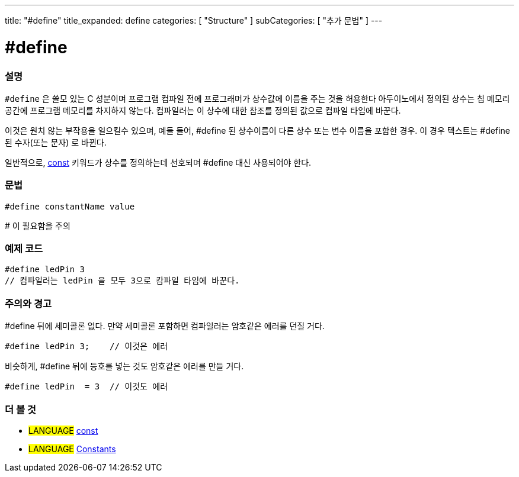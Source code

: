 ---
title: "#define"
title_expanded: define
categories: [ "Structure" ]
subCategories: [ "추가 문법" ]
---





= #define


// OVERVIEW SECTION STARTS
[#overview]
--

[float]
=== 설명
`#define` 은 쓸모 있는 C 성분이며 프로그램 컴파일 전에 프로그래머가 상수값에 이름을 주는 것을 허용한다
아두이노에서 정의된 상수는 칩 메모리 공간에 프로그램 메모리를 차지하지 않는다. 컴파일러는 이 상수에 대한 참조를 정의된 값으로 컴파일 타임에 바꾼다.
[%hardbreaks]
이것은 원치 않는 부작용을 일으킬수 있으며, 예들 들어, #define 된 상수이름이 다른 상수 또는 변수 이름을 포함한 경우. 이 경우 텍스트는 #define 된 수자(또는 문자) 로 바뀐다.
[%hardbreaks]

일반적으로, link:../../../variables/variable-scope\--qualifiers/const[const] 키워드가 상수를 정의하는데 선호되며 #define 대신 사용되어야 한다.
[%hardbreaks]

[float]
=== 문법
[source,arduino]
----
#define constantName value
----
# 이 필요함을 주의
[%hardbreaks]

--
// OVERVIEW SECTION ENDS




// HOW TO USE SECTION STARTS
[#howtouse]
--

[float]
=== 예제 코드

[source,arduino]
----
#define ledPin 3
// 컴파일러는 ledPin 을 모두 3으로 캄파일 타임에 바꾼다.
----
[%hardbreaks]

[float]
=== 주의와 경고
#define 뒤에 세미콜론 없다. 만약 세미콜론 포함하면 컴파일러는 암호같은 에러를 던질 거다.

[source,arduino]
----
#define ledPin 3;    // 이것은 에러
----

비슷하게, #define 뒤에 등호를 넣는 것도 암호같은 에러를 만들 거다.
[source,arduino]
----
#define ledPin  = 3  // 이것도 에러
----
[%hardbreaks]

--
// HOW TO USE SECTION ENDS




// SEE ALSO SECTION BEGINS
[#see_also]
--

[float]
=== 더 볼 것

[role="language"]
* #LANGUAGE#	link:../../../variables/variable-scope\--qualifiers/const[const]
* #LANGUAGE#	link:../../../variables/constants/constants[Constants]

--
// SEE ALSO SECTION ENDS
